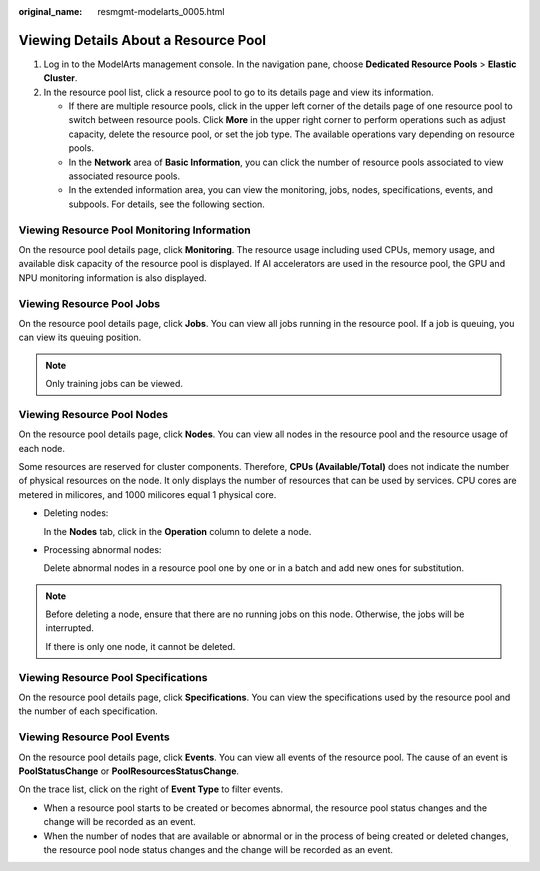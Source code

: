 :original_name: resmgmt-modelarts_0005.html

.. _resmgmt-modelarts_0005:

Viewing Details About a Resource Pool
=====================================

#. Log in to the ModelArts management console. In the navigation pane, choose **Dedicated Resource Pools** > **Elastic Cluster**.
#. In the resource pool list, click a resource pool to go to its details page and view its information.

   -  If there are multiple resource pools, click |image1| in the upper left corner of the details page of one resource pool to switch between resource pools. Click **More** in the upper right corner to perform operations such as adjust capacity, delete the resource pool, or set the job type. The available operations vary depending on resource pools.
   -  In the **Network** area of **Basic Information**, you can click the number of resource pools associated to view associated resource pools.
   -  In the extended information area, you can view the monitoring, jobs, nodes, specifications, events, and subpools. For details, see the following section.

Viewing Resource Pool Monitoring Information
--------------------------------------------

On the resource pool details page, click **Monitoring**. The resource usage including used CPUs, memory usage, and available disk capacity of the resource pool is displayed. If AI accelerators are used in the resource pool, the GPU and NPU monitoring information is also displayed.

Viewing Resource Pool Jobs
--------------------------

On the resource pool details page, click **Jobs**. You can view all jobs running in the resource pool. If a job is queuing, you can view its queuing position.

.. note::

   Only training jobs can be viewed.

Viewing Resource Pool Nodes
---------------------------

On the resource pool details page, click **Nodes**. You can view all nodes in the resource pool and the resource usage of each node.

Some resources are reserved for cluster components. Therefore, **CPUs (Available/Total)** does not indicate the number of physical resources on the node. It only displays the number of resources that can be used by services. CPU cores are metered in milicores, and 1000 milicores equal 1 physical core.

-  Deleting nodes:

   In the **Nodes** tab, click |image2| in the **Operation** column to delete a node.

-  Processing abnormal nodes:

   Delete abnormal nodes in a resource pool one by one or in a batch and add new ones for substitution.

.. note::

   Before deleting a node, ensure that there are no running jobs on this node. Otherwise, the jobs will be interrupted.

   If there is only one node, it cannot be deleted.

Viewing Resource Pool Specifications
------------------------------------

On the resource pool details page, click **Specifications**. You can view the specifications used by the resource pool and the number of each specification.

Viewing Resource Pool Events
----------------------------

On the resource pool details page, click **Events**. You can view all events of the resource pool. The cause of an event is **PoolStatusChange** or **PoolResourcesStatusChange**.

On the trace list, click |image3| on the right of **Event Type** to filter events.

-  When a resource pool starts to be created or becomes abnormal, the resource pool status changes and the change will be recorded as an event.
-  When the number of nodes that are available or abnormal or in the process of being created or deleted changes, the resource pool node status changes and the change will be recorded as an event.

.. |image1| image:: /_static/images/en-us_image_0000002268819137.png
.. |image2| image:: /_static/images/en-us_image_0000002233899796.png
.. |image3| image:: /_static/images/en-us_image_0000002268819145.png
